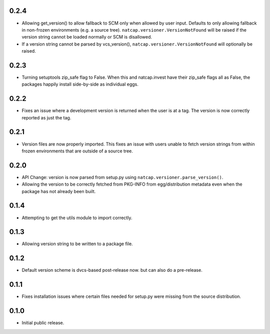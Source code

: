 .. :changelog:

0.2.4
=====
* Allowing get_version() to allow fallback to SCM only when allowed by user
  input.  Defaults to only allowing fallback in non-frozen environments (e.g. a
  source tree).  ``natcap.versioner.VersionNotFound`` will be raised if the version
  string cannot be loaded normally or SCM is disallowed.
* If a version string cannot be parsed by vcs_version(),
  ``natcap.versioner.VersionNotFound`` will optionally be raised.

0.2.3
=====
* Turning setuptools zip_safe flag to False.  When this and natcap.invest have their zip_safe
  flags all as False, the packages happily install side-by-side as individual eggs.

0.2.2
=====
* Fixes an issue where a development version is returned when the user is at a tag.  The 
  version is now correctly reported as just the tag.

0.2.1
=====
* Version files are now properly imported.  This fixes an issue with users unable to fetch
  version strings from within frozen environments that are outside of a source tree.

0.2.0
=====
* API Change: version is now parsed from setup.py using ``natcap.versioner.parse_version()``.
* Allowing the version to be correctly fetched from PKG-INFO from egg/distribution metadata even when the package has not already been built.

0.1.4
=====
* Attempting to get the utils module to import correctly.

0.1.3
=====
* Allowing version string to be written to a package file.

0.1.2
=====
* Default version scheme is dvcs-based post-release now. but can also do a pre-release.

0.1.1
=====
* Fixes installation issues where certain files needed for setup.py were missing from the source distribution.

0.1.0
=====
* Initial public release.
